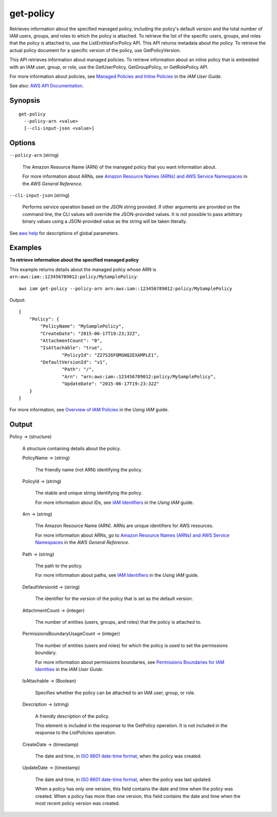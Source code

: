 .. _get-policy:

get-policy
==========

Retrieves information about the specified managed policy, including the policy's
default version and the total number of IAM users, groups, and roles to which
the policy is attached. To retrieve the list of the specific users, groups, and
roles that the policy is attached to, use the ListEntitiesForPolicy API. This
API returns metadata about the policy. To retrieve the actual policy document
for a specific version of the policy, use GetPolicyVersion.

This API retrieves information about managed policies. To retrieve information
about an inline policy that is embedded with an IAM user, group, or role, use
the GetUserPolicy, GetGroupPolicy, or GetRolePolicy API.

For more information about policies, see `Managed Policies and Inline Policies
<https://docs.aws.amazon.com/IAM/latest/UserGuide/policies-managed-vs-inline.html>`__
in the *IAM User Guide*.

See also: `AWS API Documentation
<https://docs.aws.amazon.com/goto/WebAPI/iam-2010-05-08/GetPolicy>`_.

Synopsis
--------

::

  get-policy
    --policy-arn <value>
    [--cli-input-json <value>]

Options
-------

``--policy-arn`` (string)

  The Amazon Resource Name (ARN) of the managed policy that you want information about.

  For more information about ARNs, see `Amazon Resource Names (ARNs) and AWS
  Service Namespaces
  <https://docs.aws.amazon.com/general/latest/gr/aws-arns-and-namespaces.html>`__
  in the *AWS General Reference*.

``--cli-input-json`` (string)

  Performs service operation based on the JSON string provided.  If other
  arguments are provided on the command line, the CLI values will override the
  JSON-provided values. It is not possible to pass arbitrary binary values using
  a JSON-provided value as the string will be taken literally.

See `aws help <https://docs.aws.amazon.com/cli/latest/reference/index.html>`_
for descriptions of global parameters.

Examples
--------

**To retrieve information about the specified managed policy**

This example returns details about the managed policy whose ARN is
``arn:aws:iam::123456789012:policy/MySamplePolicy``::

  aws iam get-policy --policy-arn arn:aws:iam::123456789012:policy/MySamplePolicy

Output::

  {
      "Policy": {
          "PolicyName": "MySamplePolicy",
          "CreateDate": "2015-06-17T19:23;32Z",
          "AttachmentCount": "0",
          "IsAttachable": "true",
		  "PolicyId": "Z27SI6FQMGNQ2EXAMPLE1",
          "DefaultVersionId": "v1",
		  "Path": "/",
		  "Arn": "arn:aws:iam::123456789012:policy/MySamplePolicy",
		  "UpdateDate": "2015-06-17T19:23:32Z"
      }
  }

For more information, see `Overview of IAM Policies`_ in the *Using IAM* guide.

.. _`Overview of IAM Policies`: http://docs.aws.amazon.com/IAM/latest/UserGuide/policies_overview.html

Output
------

Policy -> (structure)

  A structure containing details about the policy.

  PolicyName -> (string)

    The friendly name (not ARN) identifying the policy.

  PolicyId -> (string)

    The stable and unique string identifying the policy.

    For more information about IDs, see `IAM Identifiers
    <https://docs.aws.amazon.com/IAM/latest/UserGuide/Using_Identifiers.html>`__
    in the *Using IAM* guide.

  Arn -> (string)

    The Amazon Resource Name (ARN). ARNs are unique identifiers for AWS
    resources.

    For more information about ARNs, go to `Amazon Resource Names (ARNs) and AWS
    Service Namespaces
    <https://docs.aws.amazon.com/general/latest/gr/aws-arns-and-namespaces.html>`__
    in the *AWS General Reference*.

  Path -> (string)

    The path to the policy.

    For more information about paths, see `IAM Identifiers
    <https://docs.aws.amazon.com/IAM/latest/UserGuide/Using_Identifiers.html>`__
    in the *Using IAM* guide.

  DefaultVersionId -> (string)

    The identifier for the version of the policy that is set as the default
    version.

  AttachmentCount -> (integer)

    The number of entities (users, groups, and roles) that the policy is
    attached to.

  PermissionsBoundaryUsageCount -> (integer)

    The number of entities (users and roles) for which the policy is used to set
    the permissions boundary.

    For more information about permissions boundaries, see `Permissions
    Boundaries for IAM Identities
    <https://docs.aws.amazon.com/IAM/latest/UserGuide/access_policies_boundaries.html>`__
    in the *IAM User Guide*.

  IsAttachable -> (Boolean)

    Specifies whether the policy can be attached to an IAM user, group, or role.

  Description -> (string)

    A friendly description of the policy.

    This element is included in the response to the GetPolicy operation. It is
    not included in the response to the ListPolicies operation.

  CreateDate -> (timestamp)

    The date and time, in `ISO 8601 date-time format
    <http://www.iso.org/iso/iso8601>`__, when the policy was created.

  UpdateDate -> (timestamp)

    The date and time, in `ISO 8601 date-time format
    <http://www.iso.org/iso/iso8601>`__, when the policy was last updated.

    When a policy has only one version, this field contains the date and time
    when the policy was created. When a policy has more than one version, this
    field contains the date and time when the most recent policy version was
    created.

